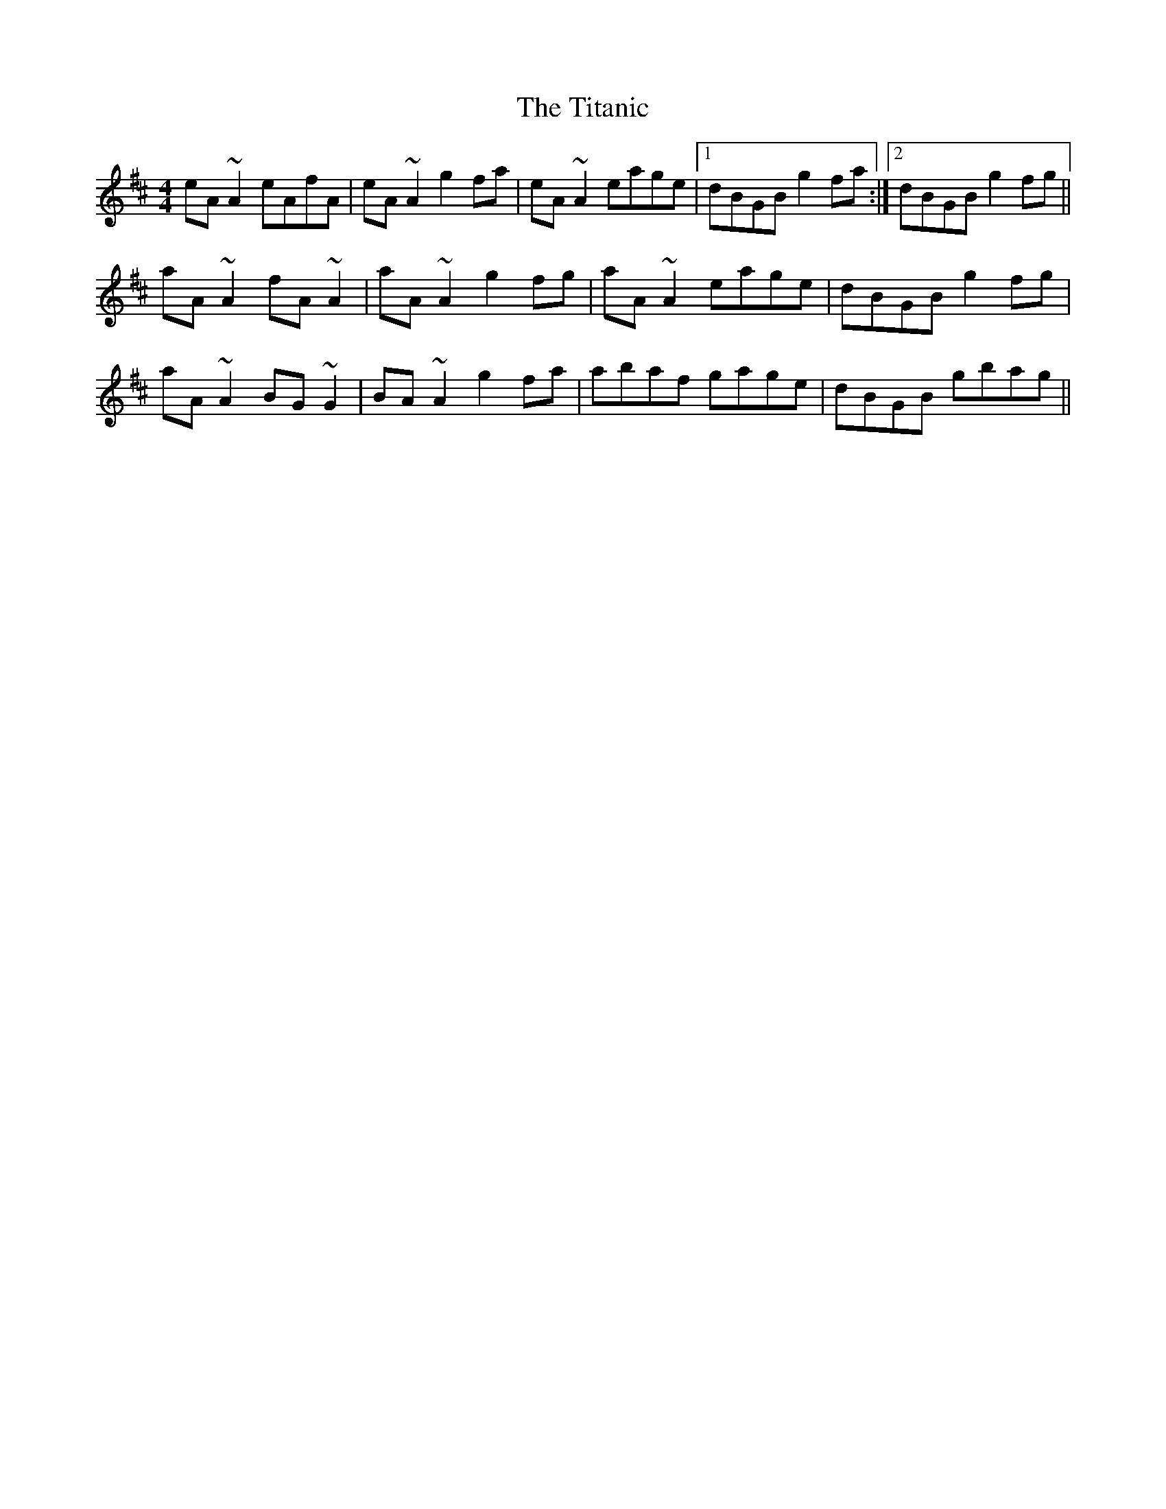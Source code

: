 X: 40248
T: Titanic, The
R: reel
M: 4/4
K: Amixolydian
eA~A2 eAfA|eA~A2 g2fa|eA~A2 eage|1 dBGB g2fa:|2 dBGB g2fg||
aA~A2 fA~A2|aA~A2 g2fg|aA~A2 eage|dBGB g2fg|
aA~A2 BG~G2|BA~A2 g2fa|abaf gage|dBGB gbag||


